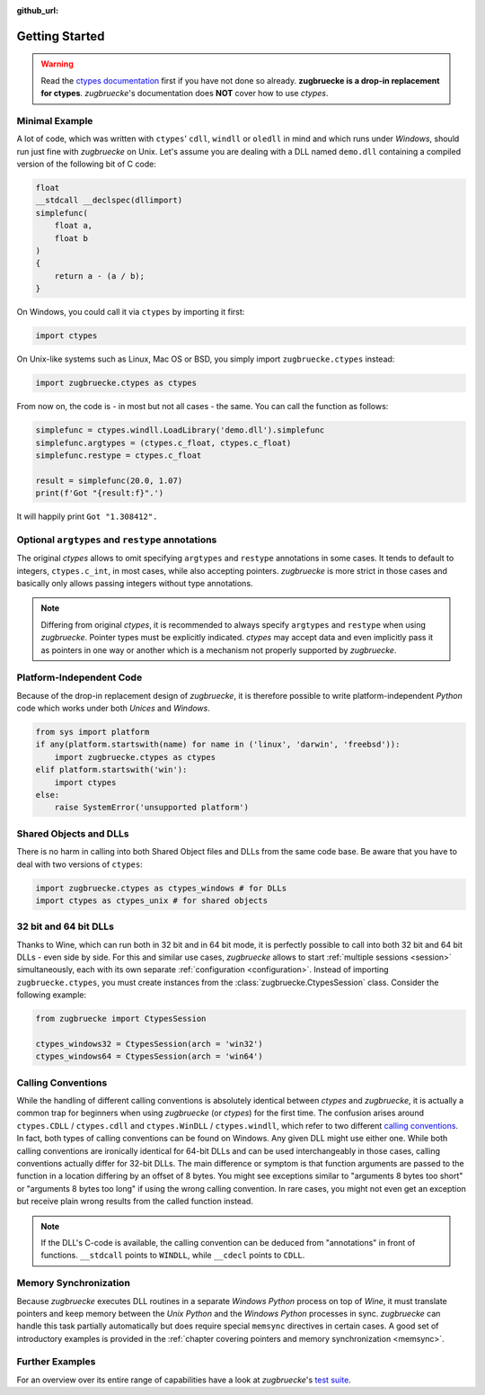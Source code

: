 :github_url:

.. _examples:

.. index::
    pair: cdll; example
    pair: windll; example
    pair: oledll; example
    pair: memsync; example
    single: demo_dll

Getting Started
===============

.. warning::

    Read the `ctypes documentation`_ first if you have not done so already. **zugbruecke is a drop-in replacement for ctypes**. *zugbruecke*'s documentation does **NOT** cover how to use *ctypes*.

.. _ctypes documentation: https://docs.python.org/3/library/ctypes.html

Minimal Example
---------------

A lot of code, which was written with ``ctypes``' ``cdll``, ``windll`` or ``oledll`` in mind and which runs under *Windows*, should run just fine with *zugbruecke* on Unix. Let's assume you are dealing with a DLL named ``demo.dll`` containing a compiled version of the following bit of C code:

.. code:: c

    float
    __stdcall __declspec(dllimport)
    simplefunc(
        float a,
        float b
    )
    {
        return a - (a / b);
    }

On Windows, you could call it via ``ctypes`` by importing it first:

.. code:: python

    import ctypes

On Unix-like systems such as Linux, Mac OS or BSD, you simply import ``zugbruecke.ctypes`` instead:

.. code:: python

    import zugbruecke.ctypes as ctypes

From now on, the code is - in most but not all cases - the same. You can call the function as follows:

.. code:: python

    simplefunc = ctypes.windll.LoadLibrary('demo.dll').simplefunc
    simplefunc.argtypes = (ctypes.c_float, ctypes.c_float)
    simplefunc.restype = ctypes.c_float

    result = simplefunc(20.0, 1.07)
    print(f'Got "{result:f}".')

It will happily print ``Got "1.308412".``

Optional ``argtypes`` and ``restype`` annotations
-------------------------------------------------

The original *ctypes* allows to omit specifying ``argtypes`` and ``restype`` annotations in some cases. It tends to default to integers, ``ctypes.c_int``, in most cases, while also accepting pointers. *zugbruecke* is more strict in those cases and basically only allows passing integers without type annotations.

.. note::

    Differing from original *ctypes*, it is recommended to always specify ``argtypes`` and ``restype`` when using *zugbruecke*. Pointer types must be explicitly indicated. *ctypes* may accept data and even implicitly pass it as pointers in one way or another which is a mechanism not properly supported by *zugbruecke*.

Platform-Independent Code
-------------------------

Because of the drop-in replacement design of *zugbruecke*, it is therefore possible to write platform-independent *Python* code which works under both *Unices* and *Windows*.

.. code:: python

    from sys import platform
    if any(platform.startswith(name) for name in ('linux', 'darwin', 'freebsd')):
        import zugbruecke.ctypes as ctypes
    elif platform.startswith('win'):
        import ctypes
    else:
        raise SystemError('unsupported platform')

Shared Objects and DLLs
-----------------------

There is no harm in calling into both Shared Object files and DLLs from the same code base. Be aware that you have to deal with two versions of ``ctypes``:

.. code:: python

    import zugbruecke.ctypes as ctypes_windows # for DLLs
    import ctypes as ctypes_unix # for shared objects

32 bit and 64 bit DLLs
----------------------

Thanks to Wine, which can run both in 32 bit and in 64 bit mode, it is perfectly possible to call into both 32 bit and 64 bit DLLs - even side by side. For this and similar use cases, *zugbruecke* allows to start :ref:`multiple sessions <session>` simultaneously, each with its own separate :ref:`configuration <configuration>`. Instead of importing ``zugbruecke.ctypes``, you must create instances from the :class:`zugbruecke.CtypesSession` class. Consider the following example:

.. code:: python

    from zugbruecke import CtypesSession

    ctypes_windows32 = CtypesSession(arch = 'win32')
    ctypes_windows64 = CtypesSession(arch = 'win64')

.. _callingconvention:

Calling Conventions
-------------------

While the handling of different calling conventions is absolutely identical between *ctypes* and *zugbruecke*, it is actually a common trap for beginners when using *zugbruecke* (or *ctypes*) for the first time. The confusion arises around ``ctypes.CDLL`` / ``ctypes.cdll`` and ``ctypes.WinDLL`` / ``ctypes.windll``, which refer to two different `calling conventions`_. In fact, both types of calling conventions can be found on Windows. Any given DLL might use either one. While both calling conventions are ironically identical for 64-bit DLLs and can be used interchangeably in those cases, calling conventions actually differ for 32-bit DLLs. The main difference or symptom is that function arguments are passed to the function in a location differing by an offset of 8 bytes. You might see exceptions similar to "arguments 8 bytes too short" or "arguments 8 bytes too long" if using the wrong calling convention. In rare cases, you might not even get an exception but receive plain wrong results from the called function instead.

.. _calling conventions: https://en.wikipedia.org/wiki/Calling_convention

.. note::

    If the DLL's C-code is available, the calling convention can be deduced from "annotations" in front of functions. ``__stdcall`` points to ``WINDLL``, while ``__cdecl`` points to ``CDLL``.

Memory Synchronization
----------------------

Because *zugbruecke* executes DLL routines in a separate *Windows Python* process on top of *Wine*, it must translate pointers and keep memory between the *Unix Python* and the *Windows Python* processes in sync. *zugbruecke* can handle this task partially automatically but does require special ``memsync`` directives in certain cases. A good set of introductory examples is provided in the :ref:`chapter covering pointers and memory synchronization <memsync>`.

Further Examples
----------------

For an overview over its entire range of capabilities have a look at *zugbruecke*'s `test suite`_.

.. _test suite: https://github.com/pleiszenburg/zugbruecke/tree/master/tests
